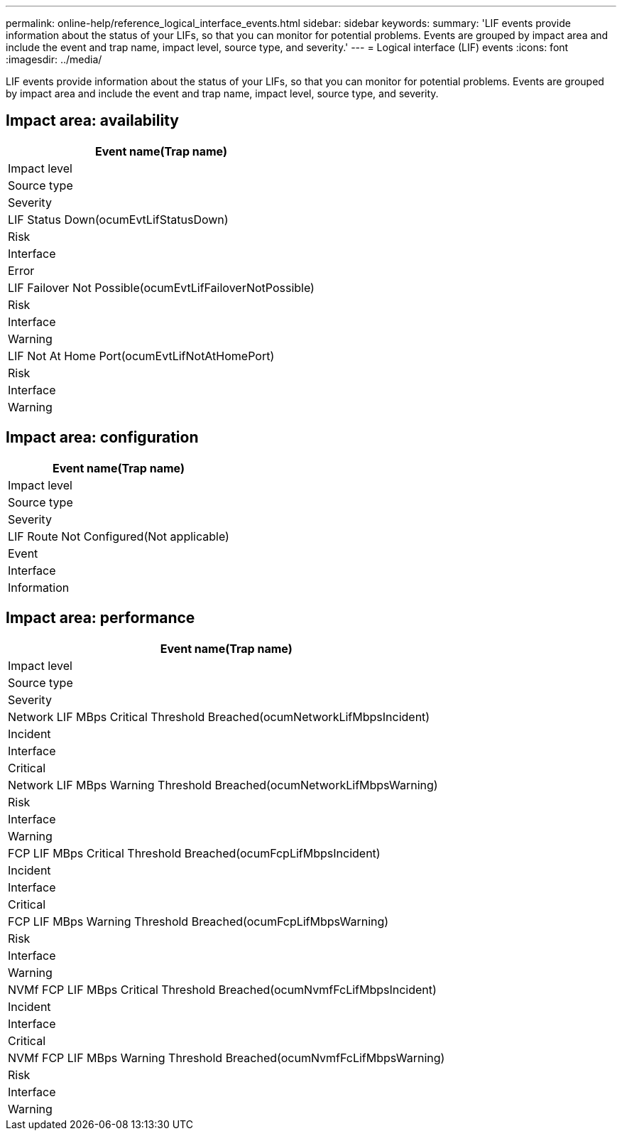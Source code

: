 ---
permalink: online-help/reference_logical_interface_events.html
sidebar: sidebar
keywords: 
summary: 'LIF events provide information about the status of your LIFs, so that you can monitor for potential problems. Events are grouped by impact area and include the event and trap name, impact level, source type, and severity.'
---
= Logical interface (LIF) events
:icons: font
:imagesdir: ../media/

[.lead]
LIF events provide information about the status of your LIFs, so that you can monitor for potential problems. Events are grouped by impact area and include the event and trap name, impact level, source type, and severity.

== Impact area: availability

|===
| Event name(Trap name)

| Impact level| Source type| Severity
a|
LIF Status Down(ocumEvtLifStatusDown)

a|
Risk
a|
Interface
a|
Error
a|
LIF Failover Not Possible(ocumEvtLifFailoverNotPossible)

a|
Risk
a|
Interface
a|
Warning
a|
LIF Not At Home Port(ocumEvtLifNotAtHomePort)

a|
Risk
a|
Interface
a|
Warning
|===

== Impact area: configuration

|===
| Event name(Trap name)

| Impact level| Source type| Severity
a|
LIF Route Not Configured(Not applicable)

a|
Event
a|
Interface
a|
Information
|===

== Impact area: performance

|===
| Event name(Trap name)

| Impact level| Source type| Severity
a|
Network LIF MBps Critical Threshold Breached(ocumNetworkLifMbpsIncident)

a|
Incident
a|
Interface
a|
Critical
a|
Network LIF MBps Warning Threshold Breached(ocumNetworkLifMbpsWarning)

a|
Risk
a|
Interface
a|
Warning
a|
FCP LIF MBps Critical Threshold Breached(ocumFcpLifMbpsIncident)

a|
Incident
a|
Interface
a|
Critical
a|
FCP LIF MBps Warning Threshold Breached(ocumFcpLifMbpsWarning)

a|
Risk
a|
Interface
a|
Warning
a|
NVMf FCP LIF MBps Critical Threshold Breached(ocumNvmfFcLifMbpsIncident)

a|
Incident
a|
Interface
a|
Critical
a|
NVMf FCP LIF MBps Warning Threshold Breached(ocumNvmfFcLifMbpsWarning)

a|
Risk
a|
Interface
a|
Warning
|===
